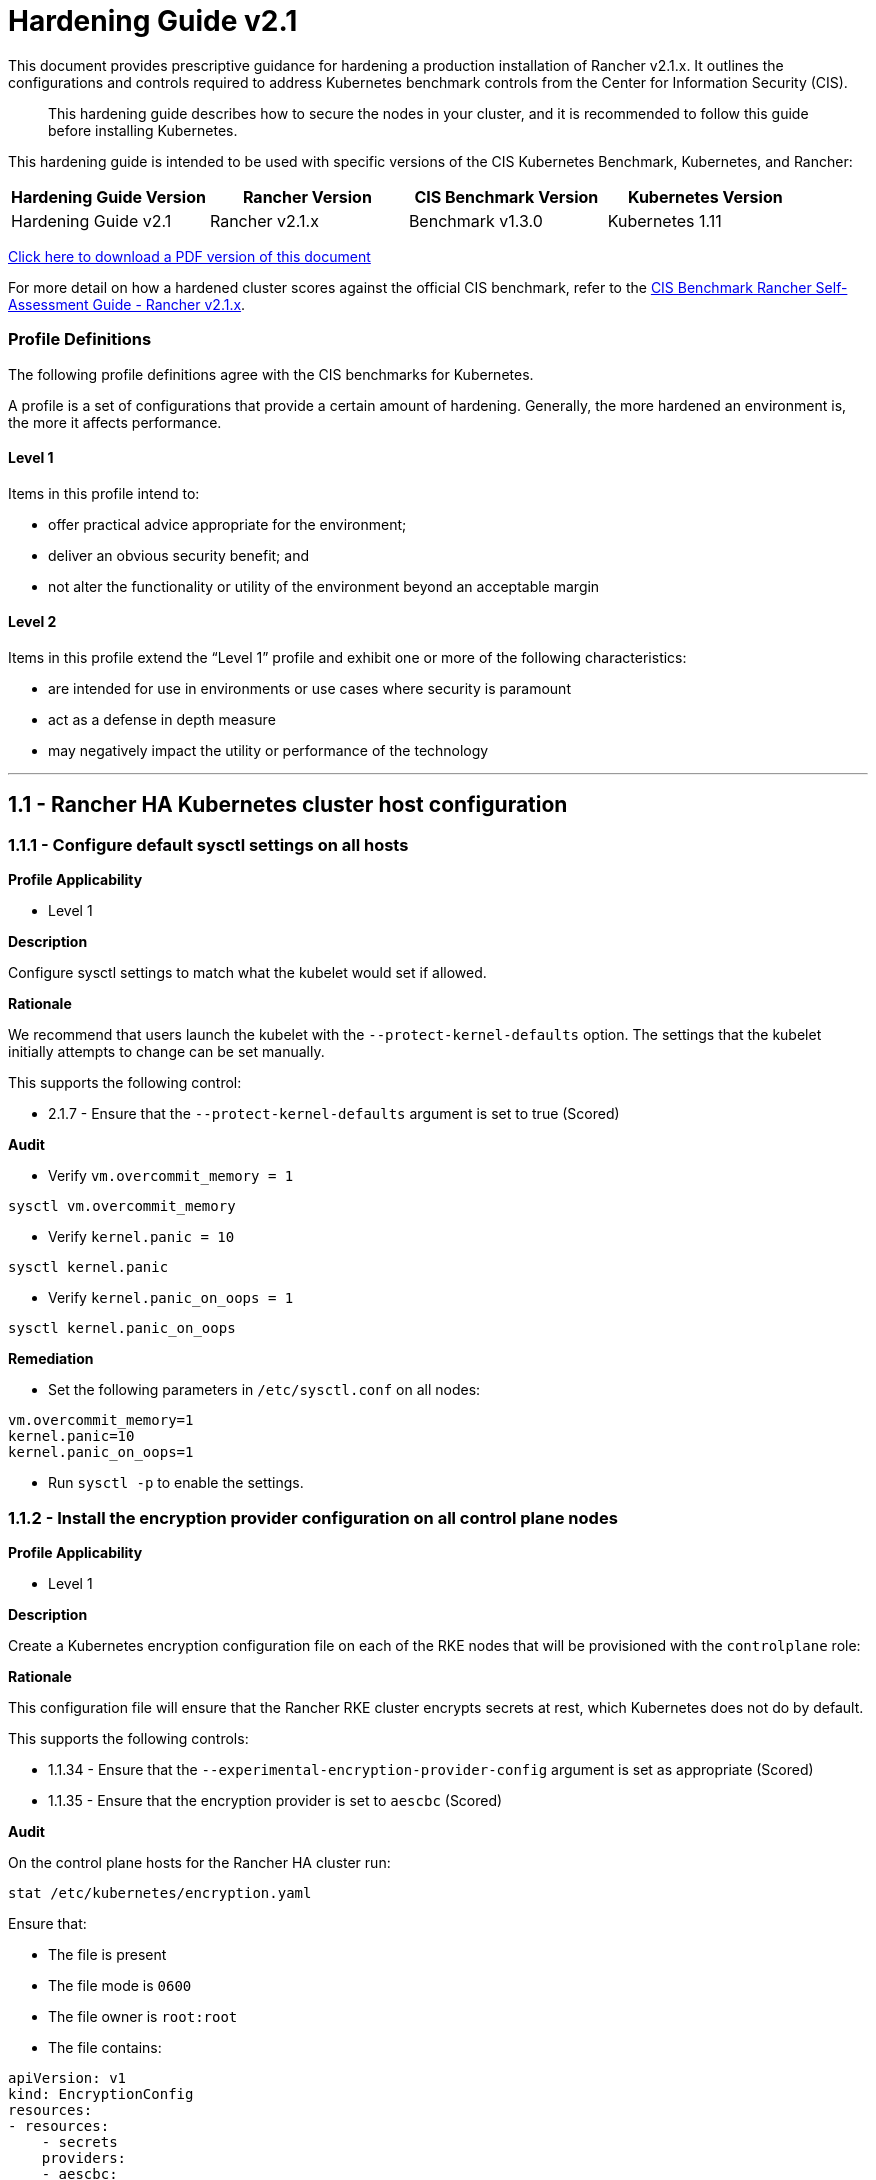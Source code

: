 = Hardening Guide v2.1

This document provides prescriptive guidance for hardening a production installation of Rancher v2.1.x. It outlines the configurations and controls required to address Kubernetes benchmark controls from the Center for Information Security (CIS).

____
This hardening guide describes how to secure the nodes in your cluster, and it is recommended to follow this guide before installing Kubernetes.
____

This hardening guide is intended to be used with specific versions of the CIS Kubernetes Benchmark, Kubernetes, and Rancher:

|===
| Hardening Guide Version | Rancher Version | CIS Benchmark Version | Kubernetes Version

| Hardening Guide v2.1
| Rancher v2.1.x
| Benchmark v1.3.0
| Kubernetes 1.11
|===

https://releases.rancher.com/documents/security/2.1.x/Rancher_Hardening_Guide.pdf[Click here to download a PDF version of this document]

For more detail on how a hardened cluster scores against the official CIS benchmark, refer to the xref:./self-assessment-guide-with-cis-v1.3-benchmark.adoc[CIS Benchmark Rancher Self-Assessment Guide - Rancher v2.1.x].

=== Profile Definitions

The following profile definitions agree with the CIS benchmarks for Kubernetes.

A profile is a set of configurations that provide a certain amount of hardening. Generally, the more hardened an environment is, the more it affects performance.

==== Level 1

Items in this profile intend to:

* offer practical advice appropriate for the environment;
* deliver an obvious security benefit; and
* not alter the functionality or utility of the environment beyond an acceptable margin

==== Level 2

Items in this profile extend the "`Level 1`" profile and exhibit one or more of the following characteristics:

* are intended for use in environments or use cases where security is paramount
* act as a defense in depth measure
* may negatively impact the utility or performance of the technology

'''

== 1.1 - Rancher HA Kubernetes cluster host configuration

=== 1.1.1 - Configure default sysctl settings on all hosts

*Profile Applicability*

* Level 1

*Description*

Configure sysctl settings to match what the kubelet would set if allowed.

*Rationale*

We recommend that users launch the kubelet with the `--protect-kernel-defaults` option. The settings that the kubelet initially attempts to change can be set manually.

This supports the following control:

* 2.1.7 - Ensure that the `--protect-kernel-defaults` argument is set to true (Scored)

*Audit*

* Verify `vm.overcommit_memory = 1`

[,bash]
----
sysctl vm.overcommit_memory
----

* Verify `kernel.panic = 10`

[,bash]
----
sysctl kernel.panic
----

* Verify `kernel.panic_on_oops = 1`

[,bash]
----
sysctl kernel.panic_on_oops
----

*Remediation*

* Set the following parameters in `/etc/sysctl.conf` on all nodes:

[,plain]
----
vm.overcommit_memory=1
kernel.panic=10
kernel.panic_on_oops=1
----

* Run `sysctl -p` to enable the settings.

=== 1.1.2 - Install the encryption provider configuration on all control plane nodes

*Profile Applicability*

* Level 1

*Description*

Create a Kubernetes encryption configuration file on each of the RKE nodes that will be provisioned with the `controlplane` role:

*Rationale*

This configuration file will ensure that the Rancher RKE cluster encrypts secrets at rest, which Kubernetes does not do by default.

This supports the following controls:

* 1.1.34 - Ensure that the `--experimental-encryption-provider-config` argument is set as appropriate (Scored)
* 1.1.35 - Ensure that the encryption provider is set to `aescbc` (Scored)

*Audit*

On the control plane hosts for the Rancher HA cluster run:

[,bash]
----
stat /etc/kubernetes/encryption.yaml
----

Ensure that:

* The file is present
* The file mode is `0600`
* The file owner is `root:root`
* The file contains:

[,yaml]
----
apiVersion: v1
kind: EncryptionConfig
resources:
- resources:
    - secrets
    providers:
    - aescbc:
        keys:
        - name: key1
          secret: <32-byte base64 encoded string>
    - identity: {}
----

Where `aescbc` is the key type, and `secret` is populated with a 32-byte base64 encoded string.

*Remediation*

* Generate a key and an empty configuration file:

[,bash]
----
head -c 32 /dev/urandom | base64 -i -
touch /etc/kubernetes/encryption.yaml
----

* Set the file ownership to `root:root` and the permissions to `0600`

[,bash]
----
chown root:root /etc/kubernetes/encryption.yaml
chmod 0600 /etc/kubernetes/encryption.yaml
----

* Set the contents to:

[,yaml]
----
apiVersion: v1
kind: EncryptionConfig
resources:
  - resources:
    - secrets
    providers:
    - aescbc:
        keys:
        - name: key1
          secret: <32-byte base64 encoded string>
    - identity: {}
----

Where `secret` is the 32-byte base64-encoded string generated in the first step.

=== 1.1.3 - Install the audit log configuration on all control plane nodes.

*Profile Applicability*

* Level 1

*Description*

Place the configuration file for Kubernetes audit logging on each of the control plane nodes in the cluster.

*Rationale*

The Kubernetes API has audit logging capability that is the best way to track actions in the cluster.

This supports the following controls:

* 1.1.15 - Ensure that the `--audit-log-path` argument is set as appropriate (Scored)
* 1.1.16 - Ensure that the `--audit-log-maxage` argument is as appropriate (Scored)
* 1.1.17 - Ensure that the `--audit-log-maxbackup` argument is set as appropriate (Scored)
* 1.1.18 - Ensure that the `--audit-log-maxsize` argument is set as appropriate (Scored)
* 1.1.37 - Ensure that the `AdvancedAuditing` argument is not set to false (Scored)

*Audit*

On each control plane node, run:

[,bash]
----
stat /etc/kubernetes/audit.yaml
----

Ensure that:

* The file is present
* The file mode is `0600`
* The file owner is `root:root`
* The file contains:

[,yaml]
----
apiVersion: audit.k8s.io/v1beta1
kind: Policy
rules:
- level: Metadata
----

*Remediation*

On nodes with the `controlplane` role:

* Generate an empty configuration file:

[,bash]
----
touch /etc/kubernetes/audit.yaml
----

* Set the file ownership to `root:root` and the permissions to `0600`

[,bash]
----
chown root:root /etc/kubernetes/audit.yaml
chmod 0600 /etc/kubernetes/audit.yaml
----

* Set the contents to:

[,yaml]
----
apiVersion: audit.k8s.io/v1beta1
kind: Policy
rules:
- level: Metadata
----

=== 1.1.4 - Place Kubernetes event limit configuration on each control plane host

*Profile Applicability*

* Level 1

*Description*

Place the configuration file for Kubernetes event limit configuration on each of the control plane nodes in the cluster.

*Rationale*

Set up the `EventRateLimit` admission control plugin to prevent clients from overwhelming the API server. The settings below are intended as an initial value and may need to be adjusted for larger clusters.

This supports the following control:

* 1.1.36 - Ensure that the admission control plugin `EventRateLimit` is set (Scored)

*Audit*

On nodes with the `controlplane` role run:

[,bash]
----
stat /etc/kubernetes/admission.yaml
stat /etc/kubernetes/event.yaml
----

For each file, ensure that:

* The file is present
* The file mode is `0600`
* The file owner is `root:root`

For `admission.yaml` ensure that the file contains:

[,yaml]
----
apiVersion: apiserver.k8s.io/v1alpha1
kind: AdmissionConfiguration
plugins:
- name: EventRateLimit
  path: /etc/kubernetes/event.yaml
----

For `event.yaml` ensure that the file contains:

[,yaml]
----
apiVersion: eventratelimit.admission.k8s.io/v1alpha1
kind: Configuration
limits:
- type: Server
  qps: 500
  burst: 5000
----

*Remediation*

On nodes with the `controlplane` role:

* Generate an empty configuration file:

[,bash]
----
touch /etc/kubernetes/admission.yaml
touch /etc/kubernetes/event.yaml
----

* Set the file ownership to `root:root` and the permissions to `0600`

[,bash]
----
chown root:root /etc/kubernetes/admission.yaml
chown root:root /etc/kubernetes/event.yaml
chmod 0600 /etc/kubernetes/admission.yaml
chmod 0600 /etc/kubernetes/event.yaml
----

* For `admission.yaml` set the contents to:

[,yaml]
----
apiVersion: apiserver.k8s.io/v1alpha1
kind: AdmissionConfiguration
plugins:
- name: EventRateLimit
  path: /etc/kubernetes/event.yaml
----

* For `event.yaml` set the contents to:

[,yaml]
----
apiVersion: eventratelimit.admission.k8s.io/v1alpha1
kind: Configuration
limits:
- type: Server
  qps: 500
  burst: 5000
----

== 2.1 - Rancher HA Kubernetes Cluster Configuration via RKE

(See Appendix A. for full RKE `cluster.yml` example)

=== 2.1.1 - Configure kubelet options

*Profile Applicability*

* Level 1

*Description*

Ensure Kubelet options are configured to match CIS controls.

*Rationale*

To pass the following controls in the CIS benchmark, ensure the appropriate flags are passed to the Kubelet.

* 2.1.6 - Ensure that the `--streaming-connection-idle-timeout` argument is not set to 0 (Scored)
* 2.1.7 - Ensure that the `--protect-kernel-defaults` argument is set to true (Scored)
* 2.1.8 - Ensure that the `--make-iptables-util-chains` argument is set to true (Scored)
* 2.1.10 - Ensure that the `--event-qps` argument is set to 0 (Scored)

*Audit*

Inspect the Kubelet containers on all hosts and verify that they are running with the following options:

* `--streaming-connection-idle-timeout=<duration greater than 0>`
* `--protect-kernel-defaults=true`
* `--make-iptables-util-chains=true`
* `--event-qps=0`

*Remediation*

* Add the following to the RKE `cluster.yml` kubelet section under `services`:

[,yaml]
----
services:
  kubelet:
    extra_args:
      streaming-connection-idle-timeout: "<duration>"
      protect-kernel-defaults: "true"
      make-iptables-util-chains: "true"
      event-qps: "0"
----

Where `<duration>` is in a form like `1800s`.

* Reconfigure the cluster:

[,bash]
----
rke up --config cluster.yml
----

=== 2.1.2 - Configure kube-api options

*Profile Applicability*

* Level 1

*Description*

Ensure the RKE configuration is set to deploy the `kube-api` service with the options required for controls.

*Rationale*

To pass the following controls for the kube-api server ensure RKE configuration passes the appropriate options.

* 1.1.1 - Ensure that the `--anonymous-auth` argument is set to false (Scored)
* 1.1.8 - Ensure that the `--profiling argument` is set to false (Scored)
* 1.1.9 - Ensure that the `--repair-malformed-updates` argument is set to false (Scored)
* 1.1.11 - Ensure that the admission control plugin `AlwaysPullImages` is set (Scored)
* 1.1.12 - Ensure that the admission control plugin `DenyEscalatingExec` is set (Scored)
* 1.1.14 - Ensure that the admission control plugin `NamespaceLifecycle` is set (Scored)
* 1.1.15 - Ensure that the `--audit-log-path` argument is set as appropriate (Scored)
* 1.1.16 - Ensure that the `--audit-log-maxage` argument is set as appropriate (Scored)
* 1.1.17 - Ensure that the `--audit-log-maxbackup` argument is set as appropriate (Scored)
* 1.1.18 - Ensure that the `--audit-log-maxsize` argument is set as appropriate (Scored)
* 1.1.23 - Ensure that the `--service-account-lookup` argument is set to true (Scored)
* 1.1.24 - Ensure that the admission control plugin `PodSecurityPolicy` is set (Scored)
* 1.1.34 - Ensure that the `--experimental-encryption-provider-config` argument is set as appropriate (Scored)
* 1.1.35 - Ensure that the encryption provider is set to `aescbc` (Scored)
* 1.1.36 - Ensure that the admission control plugin `EventRateLimit` is set (Scored)
* 1.1.37 - Ensure that the `AdvancedAuditing` argument is not set to `false` (Scored)

*Audit*

* On nodes with the `controlplane` role inspect the `kube-apiserver` containers:
+
[,bash]
----
docker inspect kube-apiserver
----

* Look for the following options in the command section of the output:

[,text]
----
--anonymous-auth=false
--profiling=false
--repair-malformed-updates=false
--service-account-lookup=true
--enable-admission-plugins= "ServiceAccount,NamespaceLifecycle,LimitRanger,PersistentVolumeLabel,DefaultStorageClass,ResourceQuota,DefaultTolerationSeconds,AlwaysPullImages,DenyEscalatingExec,NodeRestriction,EventRateLimit,PodSecurityPolicy"
--experimental-encryption-provider-config=/etc/kubernetes/encryption.yaml
--admission-control-config-file=/etc/kubernetes/admission.yaml
--audit-log-path=/var/log/kube-audit/audit-log.json
--audit-log-maxage=5
--audit-log-maxbackup=5
--audit-log-maxsize=100
--audit-log-format=json
--audit-policy-file=/etc/kubernetes/audit.yaml
----

* In the `volume` section of the output ensure the bind mount is present:

[,text]
----
/var/log/kube-audit:/var/log/kube-audit
----

*Remediation*

* In the RKE `cluster.yml` add the following directives to the `kube-api` section under `services`:

[,yaml]
----
services:
  kube-api:
    pod_security_policy: true
    extra_args:
      anonymous-auth: "false"
      profiling: "false"
      repair-malformed-updates: "false"
      service-account-lookup: "true"
      enable-admission-plugins: "ServiceAccount,NamespaceLifecycle,LimitRanger,PersistentVolumeLabel,DefaultStorageClass,ResourceQuota,DefaultTolerationSeconds,AlwaysPullImages,DenyEscalatingExec,NodeRestriction,EventRateLimit,PodSecurityPolicy"
      experimental-encryption-provider-config: /etc/kubernetes/encryption.yaml
      admission-control-config-file: "/etc/kubernetes/admission.yaml"
      audit-log-path: "/var/log/kube-audit/audit-log.json"
      audit-log-maxage: "5"
      audit-log-maxbackup: "5"
      audit-log-maxsize: "100"
      audit-log-format: "json"
      audit-policy-file: /etc/kubernetes/audit.yaml
    extra_binds:
      - "/var/log/kube-audit:/var/log/kube-audit"
----

* Reconfigure the cluster:

[,bash]
----
rke up --config cluster.yml
----

=== 2.1.3 - Configure scheduler options

*Profile Applicability*

* Level 1

*Description*

Set the appropriate options for the Kubernetes scheduling service.

*Rationale*

To address the following controls on the CIS benchmark, the command line options should be set on the Kubernetes scheduler.

* 1.2.1 - Ensure that the `--profiling` argument is set to `false` (Scored)
* 1.2.2 - Ensure that the `--address` argument is set to `127.0.0.1` (Scored)

*Audit*

* On nodes with the `controlplane` role: inspect the `kube-scheduler` containers:

[,bash]
----
docker inspect kube-scheduler
----

* Verify the following options are set in the `command` section.

[,text]
----
--profiling=false
--address=127.0.0.1
----

*Remediation*

* In the RKE `cluster.yml` file ensure the following options are set:

[,yaml]
----
services:
  …
  scheduler:
    extra_args:
    profiling: "false"
    address: "127.0.0.1"
----

* Reconfigure the cluster:

[,bash]
----
rke up --config cluster.yml
----

=== 2.1.4 - Configure controller options

*Profile Applicability*

* Level 1

*Description*

Set the appropriate arguments on the Kubernetes controller manager.

*Rationale*

To address the following controls the options need to be passed to the Kubernetes controller manager.

* 1.3.1 - Ensure that the `--terminated-pod-gc-threshold` argument is set as appropriate (Scored)
* 1.3.2 - Ensure that the `--profiling` argument is set to false (Scored)
* 1.3.7 - Ensure that the `--address` argument is set to 127.0.0.1 (Scored)

*Audit*

* On nodes with the `controlplane` role inspect the `kube-controller-manager` container:

[,bash]
----
docker inspect kube-controller-manager
----

* Verify the following options are set in the `command` section:

[,text]
----
--terminated-pod-gc-threshold=1000
--profiling=false
--address=127.0.0.1
----

*Remediation*

* In the RKE `cluster.yml` file ensure the following options are set:

[,yaml]
----
services:
  kube-controller:
    extra_args:
      profiling: "false"
      address: "127.0.0.1"
      terminated-pod-gc-threshold: "1000"
----

* Reconfigure the cluster:

[,bash]
----
rke up --config cluster.yml
----

=== 2.1.5 - Configure addons and PSPs

*Profile Applicability*

* Level 1

*Description*

Configure a restrictive PodSecurityPolicy (PSP) as the default and create role bindings for system level services to use the less restrictive default PSP.

*Rationale*

To address the following controls, a restrictive default PSP needs to be applied as the default. Role bindings need to be in place to allow system services to still function.

* 1.7.1 - Do not admit privileged containers (Not Scored)
* 1.7.2 - Do not admit containers wishing to share the host process ID namespace (Not Scored)
* 1.7.3 - Do not admit containers wishing to share the host IPC namespace (Not Scored)
* 1.7.4 - Do not admit containers wishing to share the host network namespace (Not Scored)
* 1.7.5 - Do not admit containers with `allowPrivilegeEscalation` (Not Scored)
* 1.7.6 - Do not admit root containers (Not Scored)
* 1.7.7 - Do not admit containers with dangerous capabilities (Not Scored)

*Audit*

* Verify that the `cattle-system` namespace exists:

[,bash]
----
kubectl get ns |grep cattle
----

* Verify that the roles exist:

[,bash]
----
kubectl get role default-psp-role -n ingress-nginx
kubectl get role default-psp-role -n cattle-system
kubectl get clusterrole psp:restricted
----

* Verify the bindings are set correctly:

[,bash]
----
kubectl get rolebinding -n ingress-nginx default-psp-rolebinding
kubectl get rolebinding -n cattle-system default-psp-rolebinding
kubectl get clusterrolebinding psp:restricted
----

* Verify the restricted PSP is present.

[,bash]
----
kubectl get psp restricted
----

*Remediation*

* In the RKE `cluster.yml` file ensure the following options are set:

[,yaml]
----
addons: |
  apiVersion: rbac.authorization.k8s.io/v1
  kind: Role
  metadata:
    name: default-psp-role
    namespace: ingress-nginx
  rules:
  - apiGroups:
    - extensions
    resourceNames:
    - default-psp
    resources:
    - podsecuritypolicies
    verbs:
    - use
  ---
  apiVersion: rbac.authorization.k8s.io/v1
  kind: RoleBinding
  metadata:
    name: default-psp-rolebinding
    namespace: ingress-nginx
  roleRef:
    apiGroup: rbac.authorization.k8s.io
    kind: Role
    name: default-psp-role
  subjects:
  - apiGroup: rbac.authorization.k8s.io
    kind: Group
    name: system:serviceaccounts
  - apiGroup: rbac.authorization.k8s.io
    kind: Group
    name: system:authenticated
  ---
  apiVersion: v1
  kind: Namespace
  metadata:
    name: cattle-system
  ---
  apiVersion: rbac.authorization.k8s.io/v1
  kind: Role
  metadata:
    name: default-psp-role
    namespace: cattle-system
  rules:
  - apiGroups:
    - extensions
    resourceNames:
    - default-psp
    resources:
    - podsecuritypolicies
    verbs:
    - use
  ---
  apiVersion: rbac.authorization.k8s.io/v1
  kind: RoleBinding
  metadata:
    name: default-psp-rolebinding
    namespace: cattle-system
  roleRef:
    apiGroup: rbac.authorization.k8s.io
    kind: Role
    name: default-psp-role
  subjects:
  - apiGroup: rbac.authorization.k8s.io
    kind: Group
    name: system:serviceaccounts
  - apiGroup: rbac.authorization.k8s.io
    kind: Group
    name: system:authenticated
  ---
  apiVersion: extensions/v1beta1
  kind: PodSecurityPolicy
  metadata:
    name: restricted
  spec:
    requiredDropCapabilities:
    - NET_RAW
    privileged: false
    allowPrivilegeEscalation: false
    defaultAllowPrivilegeEscalation: false
    fsGroup:
      rule: RunAsAny
    runAsUser:
      rule: MustRunAsNonRoot
    seLinux:
      rule: RunAsAny
    supplementalGroups:
      rule: RunAsAny
    volumes:
    - emptyDir
    - secret
    - persistentVolumeClaim
    - downwardAPI
    - configMap
    - projected
  ---
  apiVersion: rbac.authorization.k8s.io/v1
  kind: ClusterRole
  metadata:
    name: psp:restricted
  rules:
  - apiGroups:
    - extensions
    resourceNames:
    - restricted
    resources:
    - podsecuritypolicies
    verbs:
    - use
  ---
  apiVersion: rbac.authorization.k8s.io/v1
  kind: ClusterRoleBinding
  metadata:
    name: psp:restricted
  roleRef:
    apiGroup: rbac.authorization.k8s.io
    kind: ClusterRole
    name: psp:restricted
  subjects:
  - apiGroup: rbac.authorization.k8s.io
    kind: Group
    name: system:serviceaccounts
  - apiGroup: rbac.authorization.k8s.io
    kind: Group
    name: system:authenticated
----

* Reconfigure the cluster:

[,bash]
----
rke up --config cluster.yml
----

== 3.1 - Rancher Management Control Plane Installation

=== 3.1.1 - Disable the local cluster option

*Profile Applicability*

* Level 2

*Description*

When deploying Rancher, disable the local cluster option on the Rancher Server.

*NOTE:* This requires Rancher v2.1.2 or above.

*Rationale*

Having access to the local cluster from the Rancher UI is convenient for troubleshooting and debugging; however, if the local cluster is enabled in the Rancher UI, a user has access to all elements of the system, including the Rancher management server itself. Disabling the local cluster is a defense in depth measure and removes the possible attack vector from the Rancher UI and API.

*Audit*

* Verify the Rancher deployment has the `--add-local=false` option set.

[,bash]
----
kubectl get deployment rancher -n cattle-system -o yaml |grep 'add-local'
----

* In the Rancher UI go to _Clusters_ in the _Global_ view and verify that no `local` cluster is present.

*Remediation*

* Upgrade to Rancher v2.1.2 via the Helm chart. While performing the upgrade, provide the following installation flag:

[,text]
----
--set addLocal="false"
----

=== 3.1.2 - Enable Rancher Audit logging

*Profile Applicability*

* Level 1

*Description*

Enable Rancher's built-in audit logging capability.

*Rationale*

Tracking down what actions were performed by users in Rancher can provide insight during post mortems, and if monitored proactively can be used to quickly detect malicious actions.

*Audit*

* Verify that the audit log parameters were passed into the Rancher deployment.

----
kubectl get deployment rancher -n cattle-system -o yaml | grep auditLog
----

* Verify that the log is going to the appropriate destination, as set by
`auditLog.destination`
 ** `sidecar`:
  ... List pods:
+
[,bash]
----
 kubectl get pods -n cattle-system
----

  ... Tail logs:
+
[,bash]
----
 kubectl logs <pod> -n cattle-system -c rancher-audit-log
----
 ** `hostPath`
  ... On the worker nodes running the Rancher pods, verify that the log files are being written to the destination indicated in `auditlog.hostPath`.

*Remediation*

Upgrade the Rancher server installation using Helm, and configure the audit log settings. The instructions for doing so can be found in the reference section below.

==== Reference

* https://rancher.com/docs/rancher/v2.0-v2.4/en/installation/resources/chart-options/

== 3.2 - Rancher Management Control Plane Authentication

=== 3.2.1 - Change the local administrator password from the default value

*Profile Applicability*

* Level 1

*Description*

The local administrator password should be changed from the default.

*Rationale*

The default administrator password is common across all Rancher installations and should be changed immediately upon startup.

*Audit*

Attempt to login into the UI with the following credentials:

* Username: admin
* Password: admin

The login attempt must not succeed.

*Remediation*

Change the password from `admin` to a password that meets the recommended password standards for your organization.

=== 3.2.2 - Configure an Identity Provider for Authentication

*Profile Applicability*

* Level 1

*Description*

When running Rancher in a production environment, configure an identity provider for authentication.

*Rationale*

Rancher supports several authentication backends that are common in enterprises. It is recommended to tie Rancher into an external authentication system to simplify user and group access in the Rancher cluster. Doing so assures that access control follows the organization's change management process for user accounts.

*Audit*

* In the Rancher UI, select _Global_
* Select _Security_
* Select _Authentication_
* Ensure the authentication provider for your environment is active and configured correctly

*Remediation*

Configure the appropriate authentication provider for your Rancher installation according to the documentation found at the link in the reference section below.

==== Reference

* https://rancher.com/docs/rancher/v2.0-v2.4/en/admin-settings/authentication/

== 3.3 - Rancher Management Control Plane RBAC

=== 3.3.1 - Ensure that administrator privileges are only granted to those who require them

*Profile Applicability*

* Level 1

*Description*

Restrict administrator access to only those responsible for managing and operating the Rancher server.

*Rationale*

The `admin`  privilege level gives the user the highest level of access to the Rancher server and all attached clusters. This privilege should only be granted to a few people who are responsible for the availability and support of Rancher and the clusters that it manages.

*Audit*

The following script uses the Rancher API to show users with administrator privileges:

[,bash]
----
#!/bin/bash
for i in $(curl -sk -u 'token-<id>:<secret>' https://<RANCHER_URL>/v3/users|jq -r .data[].links.globalRoleBindings); do

curl -sk -u 'token-<id>:<secret>' $i| jq '.data[] | "\(.userId) \(.globalRoleId)"'

done
----

The `admin` role should only be assigned to users that require administrative privileges. Any role that is not `admin` or `user` should be audited in the RBAC section of the UI to ensure that the privileges adhere to policies for global access.

The Rancher server permits customization of the default global permissions. We  recommend that auditors also review the policies of any custom global roles.

*Remediation*

Remove the `admin` role from any user that does not require administrative privileges.

== 3.4 - Rancher Management Control Plane Configuration

=== 3.4.1 - Ensure only approved node drivers are active

*Profile Applicability*

* Level 1

*Description*

Ensure that node drivers that are not needed or approved are not active in the Rancher console.

*Rationale*

Node drivers are used to provision compute nodes in various cloud providers and local IaaS infrastructure. For convenience, popular cloud providers are enabled by default. If the organization does not intend to use these or does not allow users to provision resources in certain providers, the drivers should be disabled. This will prevent users from using Rancher resources to provision the nodes.

*Audit*

* In the Rancher UI select _Global_
* Select _Node Drivers_
* Review the list of node drivers that are in an _Active_ state.

*Remediation*

If a disallowed node driver is active, visit the _Node Drivers_ page under _Global_ and disable it.

'''

== Appendix A - Complete RKE `cluster.yml` Example

[,yaml]
----
nodes:
- address: 18.191.190.205
  internal_address: 172.31.24.213
  user: ubuntu
  role: [ "controlplane", "etcd", "worker" ]
- address: 18.191.190.203
  internal_address: 172.31.24.203
  user: ubuntu
  role: [ "controlplane", "etcd", "worker" ]
- address: 18.191.190.10
  internal_address: 172.31.24.244
  user: ubuntu
  role: [ "controlplane", "etcd", "worker" ]

services:
  kubelet:
    extra_args:
      streaming-connection-idle-timeout: "1800s"
      protect-kernel-defaults: "true"
      make-iptables-util-chains: "true"
      event-qps: "0"
  kube-api:
    pod_security_policy: true
    extra_args:
      anonymous-auth: "false"
      profiling: "false"
      repair-malformed-updates: "false"
      service-account-lookup: "true"
      enable-admission-plugins: "ServiceAccount,NamespaceLifecycle,LimitRanger,PersistentVolumeLabel,DefaultStorageClass,ResourceQuota,DefaultTolerationSeconds,AlwaysPullImages,DenyEscalatingExec,NodeRestriction,EventRateLimit,PodSecurityPolicy"
      experimental-encryption-provider-config: /etc/kubernetes/encryption.yaml
      admission-control-config-file: "/etc/kubernetes/admission.yaml"
      audit-log-path: "/var/log/kube-audit/audit-log.json"
      audit-log-maxage: "5"
      audit-log-maxbackup: "5"
      audit-log-maxsize: "100"
      audit-log-format: "json"
      audit-policy-file: /etc/kubernetes/audit.yaml
    extra_binds:
      - "/var/log/kube-audit:/var/log/kube-audit"
  scheduler:
    extra_args:
      profiling: "false"
      address: "127.0.0.1"
  kube-controller:
    extra_args:
      profiling: "false"
      address: "127.0.0.1"
      terminated-pod-gc-threshold: "1000"
addons: |
  apiVersion: rbac.authorization.k8s.io/v1
  kind: Role
  metadata:
    name: default-psp-role
    namespace: ingress-nginx
  rules:
  - apiGroups:
    - extensions
    resourceNames:
    - default-psp
    resources:
    - podsecuritypolicies
    verbs:
    - use
  ---
  apiVersion: rbac.authorization.k8s.io/v1
  kind: RoleBinding
  metadata:
    name: default-psp-rolebinding
    namespace: ingress-nginx
  roleRef:
    apiGroup: rbac.authorization.k8s.io
    kind: Role
    name: default-psp-role
  subjects:
  - apiGroup: rbac.authorization.k8s.io
    kind: Group
    name: system:serviceaccounts
  - apiGroup: rbac.authorization.k8s.io
    kind: Group
    name: system:authenticated
  ---
  apiVersion: v1
  kind: Namespace
  metadata:
    name: cattle-system
  ---
  apiVersion: rbac.authorization.k8s.io/v1
  kind: Role
  metadata:
    name: default-psp-role
    namespace: cattle-system
  rules:
  - apiGroups:
    - extensions
    resourceNames:
    - default-psp
    resources:
    - podsecuritypolicies
    verbs:
    - use
  ---
  apiVersion: rbac.authorization.k8s.io/v1
  kind: RoleBinding
  metadata:
    name: default-psp-rolebinding
    namespace: cattle-system
  roleRef:
    apiGroup: rbac.authorization.k8s.io
    kind: Role
    name: default-psp-role
  subjects:
  - apiGroup: rbac.authorization.k8s.io
    kind: Group
    name: system:serviceaccounts
  - apiGroup: rbac.authorization.k8s.io
    kind: Group
    name: system:authenticated
  ---
  apiVersion: extensions/v1beta1
  kind: PodSecurityPolicy
  metadata:
    name: restricted
  spec:
    requiredDropCapabilities:
    - NET_RAW
    privileged: false
    allowPrivilegeEscalation: false
    defaultAllowPrivilegeEscalation: false
    fsGroup:
      rule: RunAsAny
    runAsUser:
      rule: MustRunAsNonRoot
    seLinux:
      rule: RunAsAny
    supplementalGroups:
      rule: RunAsAny
    volumes:
    - emptyDir
    - secret
    - persistentVolumeClaim
    - downwardAPI
    - configMap
    - projected
  ---
  apiVersion: rbac.authorization.k8s.io/v1
  kind: ClusterRole
  metadata:
    name: psp:restricted
  rules:
  - apiGroups:
    - extensions
    resourceNames:
    - restricted
    resources:
    - podsecuritypolicies
    verbs:
    - use
  ---
  apiVersion: rbac.authorization.k8s.io/v1
  kind: ClusterRoleBinding
  metadata:
    name: psp:restricted
  roleRef:
    apiGroup: rbac.authorization.k8s.io
    kind: ClusterRole
    name: psp:restricted
  subjects:
  - apiGroup: rbac.authorization.k8s.io
    kind: Group
    name: system:serviceaccounts
  - apiGroup: rbac.authorization.k8s.io
    kind: Group
    name: system:authenticated
----
